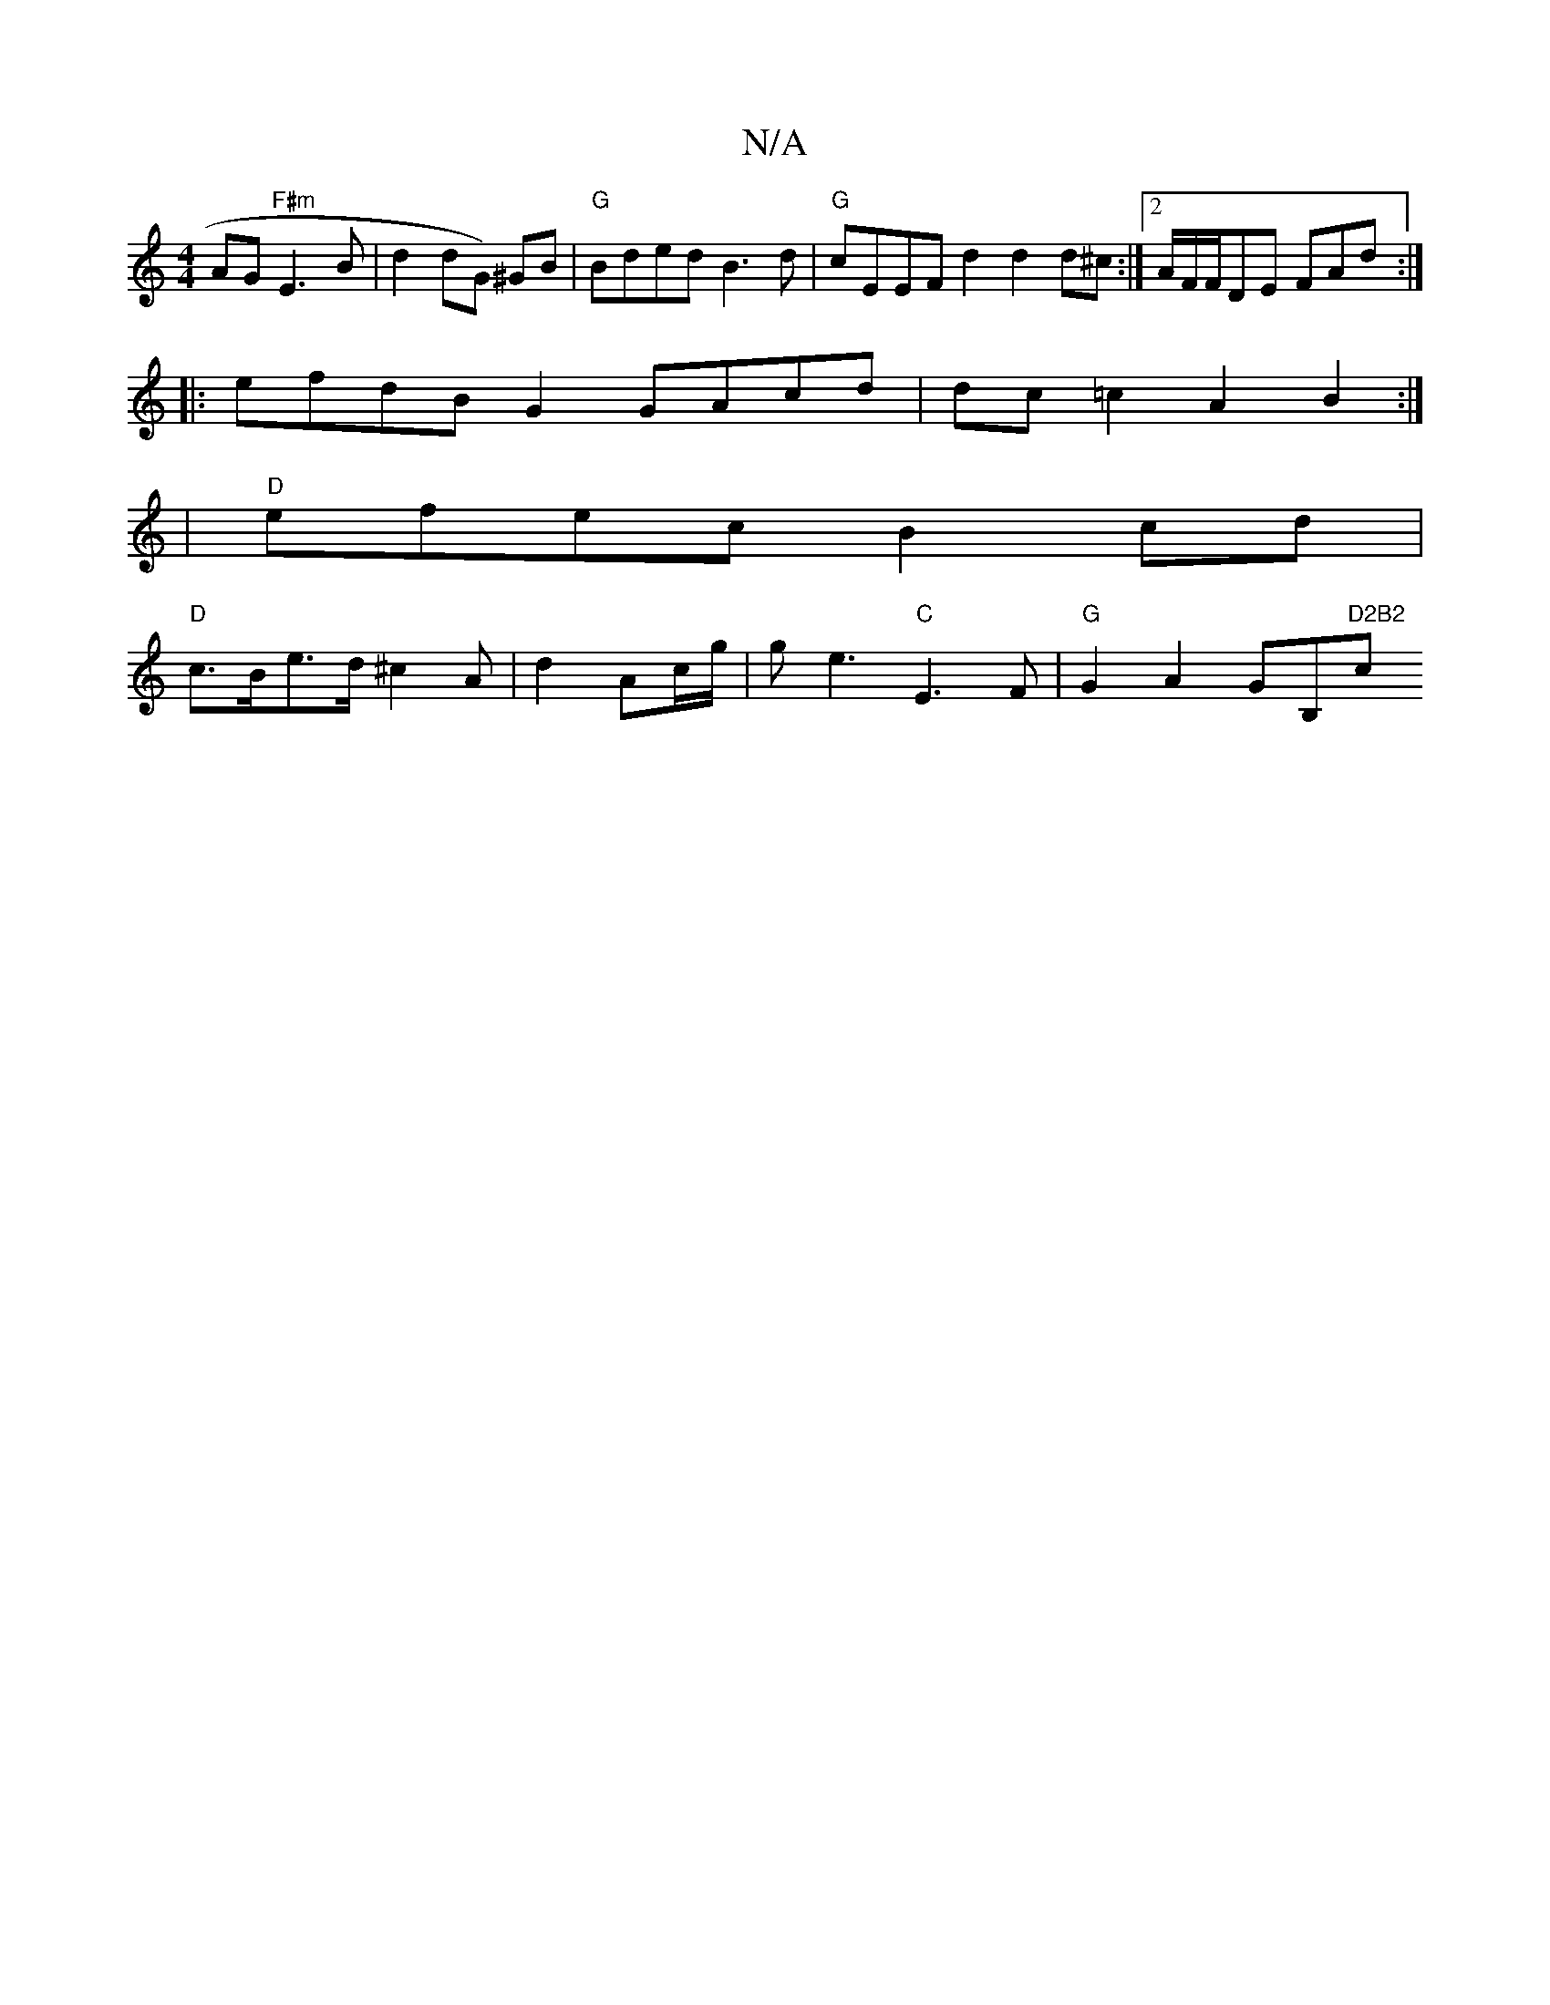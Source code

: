 X:1
T:N/A
M:4/4
R:N/A
K:Cmajor
AG "F#m"E3B|d2dG) ^GB|"G"Bded B3d |"G"cEEF d2 d2d^c:|2 A/F/F/DE FAd:|
|:efdB G2 GAcd|dc=c2 A2B2 :|
|"D"efec B2cd|
"D"c>Be>d ^c2A | d2Ac/g/|ge3 "C"E3F|"G"G2A2 GB,"D2B2"c"B2A2|
"G" [M:3w]"Tariooon
"D7" 